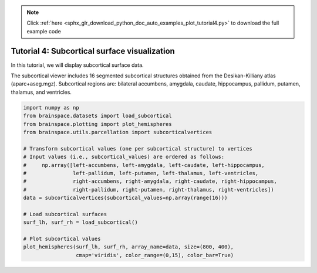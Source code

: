 .. note::
    :class: sphx-glr-download-link-note

    Click :ref:`here <sphx_glr_download_python_doc_auto_examples_plot_tutorial4.py>` to download the full example code
.. rst-class:: sphx-glr-example-title

.. _sphx_glr_python_doc_auto_examples_plot_tutorial4.py:


Tutorial 4: Subcortical surface visualization
==================================================
In this tutorial, we will display subcortical surface data.


The subcortical viewer includes 16 segmented subcortical structures obtained
from the Desikan-Killiany atlas (aparc+aseg.mgz). Subcortical regions are:
bilateral accumbens, amygdala, caudate, hippocampus, pallidum, putamen, thalamus,
and ventricles.


.. code-block:: default


    import numpy as np
    from brainspace.datasets import load_subcortical
    from brainspace.plotting import plot_hemispheres
    from brainspace.utils.parcellation import subcorticalvertices

    # Transform subcortical values (one per subcortical structure) to vertices
    # Input values (i.e., subcortical_values) are ordered as follows:
    #     np.array([left-accumbens, left-amygdala, left-caudate, left-hippocampus,
    #               left-pallidum, left-putamen, left-thalamus, left-ventricles,
    #               right-accumbens, right-amygdala, right-caudate, right-hippocampus,
    #               right-pallidum, right-putamen, right-thalamus, right-ventricles])
    data = subcorticalvertices(subcortical_values=np.array(range(16)))

    # Load subcortical surfaces
    surf_lh, surf_rh = load_subcortical()

    # Plot subcortical values
    plot_hemispheres(surf_lh, surf_rh, array_name=data, size=(800, 400),
                     cmap='viridis', color_range=(0,15), color_bar=True)


.. _sphx_glr_download_python_doc_auto_examples_plot_tutorial4.py:


.. only :: html

 .. container:: sphx-glr-footer
    :class: sphx-glr-footer-example



  .. container:: sphx-glr-download

     :download:`Download Python source code: plot_tutorial4.py <plot_tutorial4.py>`



  .. container:: sphx-glr-download

     :download:`Download Jupyter notebook: plot_tutorial4.ipynb <plot_tutorial4.ipynb>`


.. only:: html

 .. rst-class:: sphx-glr-signature

    `Gallery generated by Sphinx-Gallery <https://sphinx-gallery.github.io>`_